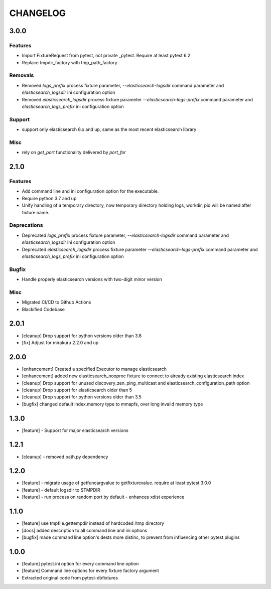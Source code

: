 CHANGELOG
=========

3.0.0
----------

Features
++++++++

- Import FixtureRequest from pytest, not private _pytest.
  Require at least pytest 6.2
- Replace tmpdir_factory with tmp_path_factory

Removals
++++++++


- Removed `logs_prefix` process fixture parameter, `--elasticsearch-logsdir`
  command parameter and `elasticsearch_logsdir` ini configuration option
- Removed `elasticsearch_logsdir` process fixture parameter `--elasticsearch-logs-prefix`
  command parameter and `elasticsearch_logs_prefix` ini configuration option

Support
+++++++

- support only elasticsearch 6.x and up, same as the most recent elasticsearch library

Misc
++++

- rely on `get_port` functionality delivered by `port_for`

2.1.0
----------

Features
++++++++

- Add command line and ini configuration option for the executable.
- Require python 3.7 and up
- Unify handling of a temporary directory, now temporary directory holding logs,
  workdir, pid will be named after fixture name.

Deprecations
++++++++++++

- Deprecated `logs_prefix` process fixture parameter, `--elasticsearch-logsdir`
  command parameter and `elasticsearch_logsdir` ini configuration option
- Deprecated `elasticsearch_logsdir` process fixture parameter `--elasticsearch-logs-prefix`
  command parameter and `elasticsearch_logs_prefix` ini configuration option

Bugfix
++++++

- Handle properly elasticsearch versions with two-digit minor version

Misc
++++

- Migrated CI/CD to Github Actions
- Blackified Codebase

2.0.1
-------

- [cleanup] Drop support for python versions older than 3.6
- [fix] Adjust for mirakuru 2.2.0 and up


2.0.0
-------

- [enhancement] Created a specified Executor to manage elasticsearch
- [enhancement] added new elasticsearch_nooproc fixture to connect to already
  existing elasticsearch index
- [cleanup] Drop support for unused discovery_zen_ping_multicast
  and elasticsearch_configuration_path option
- [cleanup] Drop support for elasticsearch older than 5
- [cleanup] Drop support for python versions older than 3.5
- [bugfix] changed default index.memory type to mmapfs, over long invalid
  memory type

1.3.0
-------

- [feature] - Support for major elasticsearch versions


1.2.1
-------

- [cleanup] - removed path.py dependency

1.2.0
-------

- [feature] - migrate usage of getfuncargvalue to getfixturevalue. require at least pytest 3.0.0
- [feature] - default logsdir to $TMPDIR
- [feature] - run process on random port by default - enhances xdist experience

1.1.0
-------

- [feature] use tmpfile.gettempdir instead of hardcoded /tmp directory
- [docs] added description to all command line and ini options
- [bugfix] made command line option's dests more distinc, to prevent from influencing other pytest plugins

1.0.0
-------

- [feature] pytest.ini option for every command line option
- [feature] Command line options for every fixture factory argument
- Extracted original code from pytest-dbfixtures
